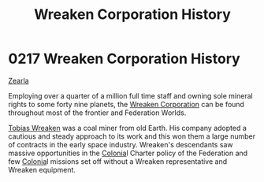 :PROPERTIES:
:ID:       ccec24b9-644c-4384-a1b6-26681fc60698
:END:
#+title: Wreaken Corporation History
#+filetags: :Federation:beacon:
* 0217 Wreaken Corporation History
[[id:bb8ac014-a3ac-4564-9c3a-7aaff6536d59][Zearla]]

Employing over a quarter of a million full time staff and owning sole
mineral rights to some forty nine planets, the [[id:4889d46d-ac30-4695-9f3d-f4cb6f925c4a][Wreaken Corporation]] can
be found throughout most of the frontier and Federation Worlds.

[[id:d83dcf95-2757-4708-8988-d48f2b345932][Tobias Wreaken]] was a coal miner from old Earth. His company adopted a
cautious and steady approach to its work and this won them a large
number of contracts in the early space industry. Wreaken's descendants
saw massive opportunities in the [[id:ba6c6359-137b-4f86-ad93-f8ae56b0ad34][Colonia]]l Charter policy of the
Federation and few [[id:ba6c6359-137b-4f86-ad93-f8ae56b0ad34][Colonia]]l missions set off without a Wreaken
representative and Wreaken equipment.

[[file:img/beacons/0217.png]]
